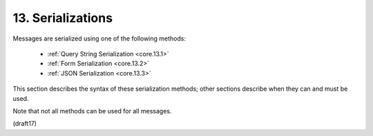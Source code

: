 13.  Serializations
==========================================

Messages are serialized using one of the following methods:

    - :ref:`Query String Serialization <core.13.1>`
    - :ref:`Form Serialization <core.13.2>`
    - :ref:`JSON Serialization <core.13.3>`

This section describes the syntax of these serialization methods; 
other sections describe 
when they can and must be used. 

Note that not all methods can be used 
for all messages.

(draft17)
